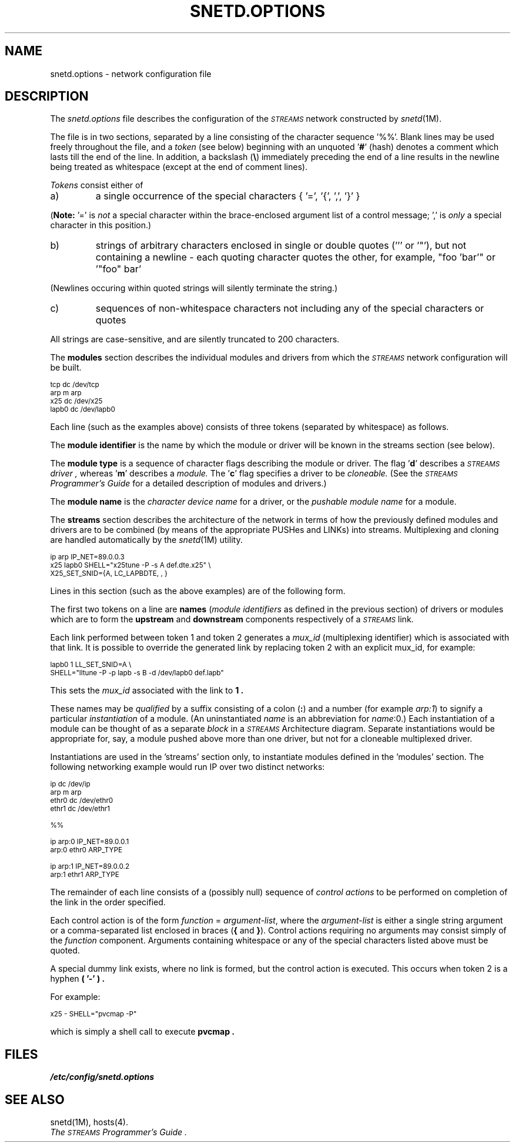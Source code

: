 .\" SpiderX.25 Manual Pages - Acknowlegements to Berkeley SCCS @(#) netconf.4 5 5/12/92
.\"
.\"  Mark Valentine @ Spider Systems	(spider!mark)
.\"  [1.1]	19 Jan 1988 (MV)	New File
.\"		3  Apr 1989 (TR)	X.25 additions
.\"		18 Jul 1989 (TR)	U.S. Corrections
.\"		 5 Sep 1989 (TR)	U.S. Corrections II
.\"
.cs CW 18
.TH "SNETD.OPTIONS" 4 "Streams Network Files" " "
.SH NAME
snetd.options \- network configuration file
.SH DESCRIPTION
.PP
The
.IR snetd.options
file
describes the configuration of the
.I \s-1STREAMS\s0
network constructed by
.IR "snetd"(1M).
.PP
The file is in two sections, separated by a line consisting of the
character sequence '%%'.
Blank lines may be used freely throughout the file, and a
.I token
(see below)
beginning with an unquoted \&'\fB#\fP' (hash)
denotes a comment which lasts till the end of the line.
In addition, a backslash (\fB\\\fP) immediately preceding the end of a line
results in the newline being treated as whitespace
(except at the end of comment lines).
.PP
.I Tokens
consist either of
.IP "a)"
a single occurrence of the special characters
{ \&'=', \&'{', \&',', \&'}' }
.PP
.RB ( Note:
\&'=' is
.I not
a special character within the brace-enclosed argument list
of a control message;
\&',' is
.I only
a special character in this position.)
.IP "b)"
strings of arbitrary characters enclosed in single or double quotes
(''' or '\&"'),
but not containing a newline -
each quoting character quotes the other,
for example, "foo 'bar'" or \&'"foo" bar'
.PP
(Newlines occuring within quoted strings will silently terminate the string.)
.IP "c)"
sequences of non-whitespace characters
not including any of the special characters or quotes
.PP
All strings are case-sensitive, and are silently truncated to 200 characters.
.PP
The
.B modules
section describes the individual modules and drivers
from which the
.I \s-1STREAMS\s0
network configuration will be built.
.PP
.nf
.ps 8
.ft CW
tcp    dc    /dev/tcp
arp    m     arp
x25    dc    /dev/x25
lapb0  dc    /dev/lapb0
.ft R
.ps
.fi
.PP
Each line (such as the examples above)
consists of three tokens (separated by whitespace)
as follows.
.PP
The
.B "module identifier"
is the name by which the module or driver will be known
in the streams section
(see below).
.PP
The
.B "module type"
is a sequence of character flags describing the
module or driver.
The flag '\fBd\fP' describes a
.I \s-1STREAMS\s0
.I driver ,
whereas '\fBm\fP' describes a
.I module.
The '\fBc\fP' flag specifies a driver to be
.I cloneable.
(See the
.I "\s-1STREAMS\s0 Programmer's Guide"
for a detailed description of modules and drivers.)
.PP
The
.B "module name"
is the
.I "character device name"
for a driver, or the
.I "pushable module name"
for a module.
.PP
The
.B streams
section describes the architecture of the network in terms of
how the previously defined modules and drivers are to be combined
(by means of the appropriate PUSHes and LINKs)
into streams.
Multiplexing and cloning are handled automatically by the
.IR "snetd"(1M)
utility.
.PP
.nf
.ps 8
.ft CW
ip    arp      IP_NET=89.0.0.3
x25   lapb0    SHELL="x25tune -P -s A def.dte.x25" \\
               X25_SET_SNID={A, LC_LAPBDTE, , }
.ft R
.ps
.fi
.PP
Lines in this section (such as the above examples)
are of the following form.
.PP
The first two tokens on a line are
.B names
(\fImodule identifiers\fP as defined in the previous section)
of drivers or modules
which are to form the
.B upstream
and
.B downstream
components respectively of a
.I \s-1STREAMS\s0
link.
.PP
Each link performed between token 1 and token 2 generates a 
.IR mux_id 
(multiplexing identifier) which is associated
with that link.  It is possible
to override the generated link by replacing
token 2 with an explicit mux_id,
for example:
.PP
.nf
.ps 8
.ft CW
lapb0    1     LL_SET_SNID=A \\
               SHELL="lltune -P -p lapb -s B -d /dev/lapb0 def.lapb"
.ft R
.ps
.fi
.PP
This sets the
.I "mux_id"
associated with the link to 
.B "1".
.PP
These names may be
.I qualified
by a suffix consisting of a colon (\fB:\fP) and a number
(for example
.IR "arp:1")
to signify a particular
.I instantiation
of a module.
(An uninstantiated \fIname\fP is an abbreviation for
\fIname\fP:0.)
Each instantiation of a module can be thought of as a separate
.I block
in a
.I \s-1STREAMS\s0
Architecture diagram.
Separate instantiations would be appropriate
for, say, a module pushed above more than one
driver, but not for a cloneable multiplexed driver.
.PP
Instantiations are used in the 'streams' section only,
to instantiate modules defined in the 'modules' section.
The following networking example would
run IP over two distinct networks:
.PP
.nf
.ps 8
.ft CW
ip       dc     /dev/ip
arp      m      arp
ethr0    dc     /dev/ethr0
ethr1    dc     /dev/ethr1

%%

ip      arp:0   IP_NET=89.0.0.1
arp:0   ethr0   ARP_TYPE

ip      arp:1   IP_NET=89.0.0.2
arp:1   ethr1   ARP_TYPE
.ft R
.ps
.fi
.PP
The remainder of each line consists of a (possibly null)
sequence of
.I "control actions"
to be performed on completion of the link
in the order specified.
.PP
Each control action is of the form \fIfunction\fP = \fIargument-list\fP,
where the \fIargument-list\fP is either a single string argument or
a comma-separated list enclosed in braces (\fB{\fP and \fB}\fP).
Control actions requiring no arguments may consist simply of the \fIfunction\fP
component.
Arguments containing whitespace or any of the special characters listed above
must be quoted.
.PP
A special dummy link exists, where no link is formed,
but the control action is executed.
This occurs when token 2 is a hyphen
.B "( '-' )".
.PP
For example:
.PP
.nf
.ps 8
.ft CW
x25     -       SHELL="pvcmap -P"

.ft
.ps
.fi
which is simply a shell call to execute
.B "pvcmap".
.SH FILES
.PP
.IR "/etc/config/snetd.options"
.SH SEE ALSO
.PP
snetd(1M),
hosts(4).
.br
.I "The \s-1STREAMS\s0 Programmer's Guide" .
